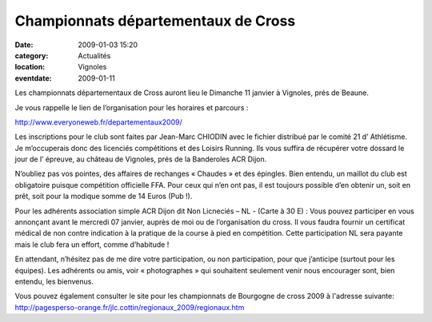 Championnats départementaux de Cross
====================================

:date: 2009-01-03 15:20
:category: Actualités
:location: Vignoles
:eventdate: 2009-01-11


.. image:: http://assets.acr-dijon.org/dpcross.jpg

Les championnats départementaux de Cross auront lieu le Dimanche 11 janvier à Vignoles, prés de Beaune.

Je vous rappelle le lien de l’organisation pour les horaires et parcours :

http://www.everyoneweb.fr/departementaux2009/ 

Les inscriptions pour le club sont faites par Jean-Marc CHIODIN avec le fichier distribué par le comité 21 d’ Athlétisme. Je m’occuperais donc des licenciés compétitions et des Loisirs Running. Ils vous suffira de récupérer votre dossard le jour de l’ épreuve, au château de Vignoles, prés de la Banderoles ACR Dijon.

 

N’oubliez pas vos pointes, des affaires de rechanges « Chaudes » et des épingles. Bien entendu, un maillot du club est obligatoire puisque compétition officielle FFA. Pour ceux qui n’en ont pas, il est toujours possible d’en obtenir un, soit en prêt, soit pour la modique somme de 14  Euros (Pub !).

Pour les adhérents association simple ACR Dijon dit Non Licneciés – NL - (Carte à 30 E) : Vous pouvez participer en vous annonçant avant le mercredi 07 janvier, auprès de moi ou de l’organisation du cross. Il vous faudra fournir un certificat médical de non contre indication à la pratique de la course à pied en compétition. Cette participation NL sera payante mais le club fera un effort, comme d’habitude !

En attendant, n’hésitez pas de me dire votre participation, ou non participation, pour que j’anticipe (surtout pour les équipes). Les adhérents ou amis, voir « photographes » qui souhaitent seulement venir nous encourager sont, bien entendu, les bienvenus.

  
Vous pouvez également consulter le site pour les championnats de Bourgogne de cross 2009 à l'adresse suivante:   http://pagesperso-orange.fr/jlc.cottin/regionaux_2009/regionaux.htm 
